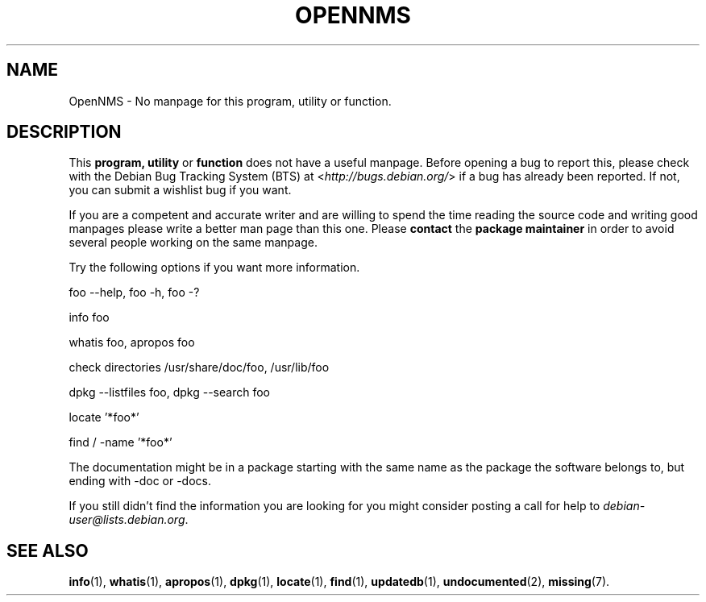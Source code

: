 .\" Hey, Emacs!  This is an -*- nroff -*- source file.
.\"
.\" Copyright (C) 1996 Erick Branderhorst <branderh@debian.org>
.\"
.\" This is free software; you can redistribute it and/or modify it under
.\" the terms of the GNU General Public License as published by the Free
.\" Software Foundation; either version 2, or (at your option) any later
.\" version.
.\" 
.\" This is distributed in the hope that it will be useful, but WITHOUT
.\" ANY WARRANTY; without even the implied warranty of MERCHANTABILITY or
.\" FITNESS FOR A PARTICULAR PURPOSE.  See the GNU General Public License
.\" for more details.
.\" 
.\" You should have received a copy of the GNU General Public License with
.\" your Debian GNU/Linux system, in /usr/share/common-licenses/GPL, or with
.\" the dpkg source package as the file COPYING.  If not, write to the Free
.\" Software Foundation, Inc., 675 Mass Ave, Cambridge, MA 02139, USA.
.\"
.\" This manpage is created thanks to:
.\" Kai Henningsen <kai@khms.westfalen.de>,
.\" Ian Jackson <iwj10@cus.cam.ac.uk>,
.\" David H. Silber <dhs@firefly.com>,
.\" Carl Streeter <streeter@cae.wisc.edu>,
.\" Martin Michlmayr <tbm@cyrius.com>.
.\"
.TH OPENNMS 1 "February 11th, 2003" "Debian/GNU Linux" "Linux Programmer's Manual"
.SH NAME
OpenNMS \- No manpage for this program, utility or function.
.SH DESCRIPTION
This
.B program, utility
or 
.B function 
does not have a useful manpage.  Before opening a bug to report this,
please check with the Debian Bug Tracking System (BTS) at
.RI < http://bugs.debian.org/ >
if a bug has already been reported.  If not, you can submit a wishlist bug
if you want.

If you are a competent and accurate writer and are willing to spend
the time reading the source code and writing good manpages please
write a better man page than this one.  Please 
.B contact 
the 
.B package maintainer 
in order to avoid several people working on the same manpage.

Try the following options if you want more information.

foo \-\-help, foo \-h, foo \-?
.PP 
info foo
.PP 
whatis foo, apropos foo
.PP 
check directories /usr/share/doc/foo, /usr/lib/foo
.PP 
dpkg \-\-listfiles foo, dpkg \-\-search foo
.PP
locate '*foo*'
.PP
find / \-name '*foo*'
.PP
The documentation might be in a package starting with the same
name as the package the software belongs to, but ending with -doc or -docs.
.PP
If you still didn't find the information you are looking for you might
consider posting a call for help to
.IR debian-user@lists.debian.org .
.SH SEE ALSO
.BR info (1),
.BR whatis (1),
.BR apropos (1),
.BR dpkg (1),
.BR locate (1),
.BR find (1),
.BR updatedb (1),
.BR undocumented (2),
.BR missing (7).
